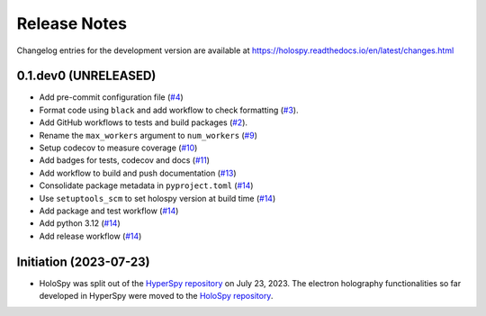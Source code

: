 Release Notes
*************

Changelog entries for the development version are available at
https://holospy.readthedocs.io/en/latest/changes.html

0.1.dev0 (UNRELEASED)
=====================

- Add pre-commit configuration file (`#4 <https://github.com/hyperspy/holospy/pull/4>`_)
- Format code using ``black`` and add workflow to check formatting (`#3 <https://github.com/hyperspy/holospy/pull/3>`_).
- Add GitHub workflows to tests and build packages (`#2 <https://github.com/hyperspy/holospy/pull/2>`_).
- Rename the ``max_workers`` argument to ``num_workers`` (`#9 <https://github.com/hyperspy/holospy/pull/9>`_)
- Setup codecov to measure coverage (`#10 <https://github.com/hyperspy/holospy/pull/10>`_)
- Add badges for tests, codecov and docs (`#11 <https://github.com/hyperspy/holospy/pull/11>`_)
- Add workflow to build and push documentation (`#13 <https://github.com/hyperspy/holospy/pull/13>`_)
- Consolidate package metadata in ``pyproject.toml`` (`#14 <https://github.com/hyperspy/holospy/pull/14>`_)
- Use ``setuptools_scm`` to set holospy version at build time (`#14 <https://github.com/hyperspy/holospy/pull/14>`_)
- Add package and test workflow (`#14 <https://github.com/hyperspy/holospy/pull/14>`_)
- Add python 3.12 (`#14 <https://github.com/hyperspy/holospy/pull/14>`_)
- Add release workflow (`#14 <https://github.com/hyperspy/holospy/pull/14>`_)

Initiation (2023-07-23)
=======================

- HoloSpy was split out of the `HyperSpy repository
  <https://github.com/hyperspy/hyperspy>`_ on July 23, 2023. The electron
  holography functionalities so far developed in HyperSpy were moved to the
  `HoloSpy repository <https://github.com/hyperspy/holospy>`_.

